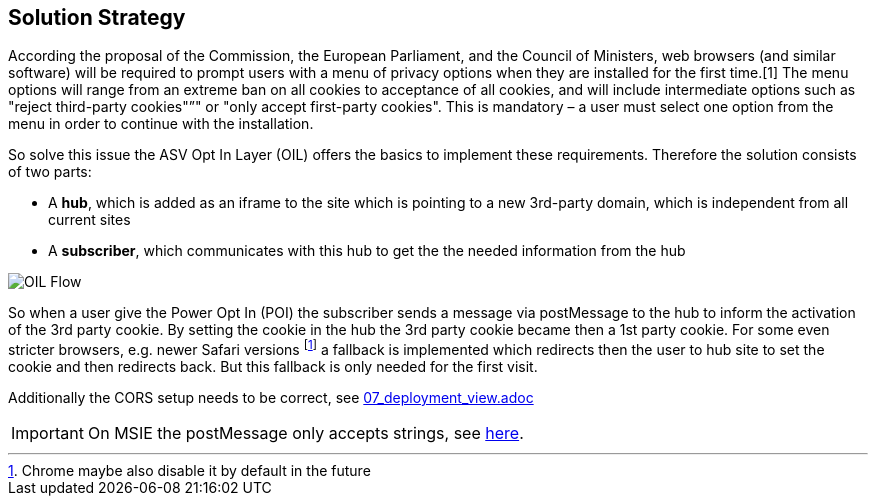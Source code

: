 [[section-solution-strategy]]
== Solution Strategy


According the proposal of the Commission, the European Parliament, and the Council of Ministers, web browsers (and similar software) will be required to prompt users with a menu of privacy options when they are installed for the first time.[1] The menu options will range from an extreme ban on all cookies to acceptance of all cookies, and will include intermediate options such as "reject third-party cookies"”" or "only accept first-party cookies". This is mandatory – a user must select one option from the menu in order to continue with the installation.

So solve this issue the ASV Opt In Layer (OIL) offers the basics to implement these requirements. Therefore the solution consists of two parts:

* A **hub**, which is added as an iframe to the site which is pointing to a new 3rd-party domain, which is independent from all current sites
* A **subscriber**, which communicates with this hub to get the the needed information from the hub

[caption="OIL Flow"]
image::images/oil-poi-flow.png[OIL Flow]

So when a user give the Power Opt In (POI) the subscriber sends a message via postMessage to the hub to inform the activation of the 3rd party cookie. By setting the cookie in the hub the 3rd party cookie became then a 1st party cookie. For some even stricter browsers, e.g. newer Safari versions footnote:[Chrome maybe also disable it by default in the future] a fallback is implemented which redirects then the user to hub site to set the cookie and then redirects back. But this fallback is only needed for the first visit.

Additionally the CORS setup needs to be correct, see link:07_deployment_view.adoc[]

:ext-relative: {07_deployment_view}

[IMPORTANT]
====
On MSIE the postMessage only accepts strings, see http://kohsuke.org/2012/09/11/internet-explorer-only-takes-string-in-html5-postmessage/[here].
====
